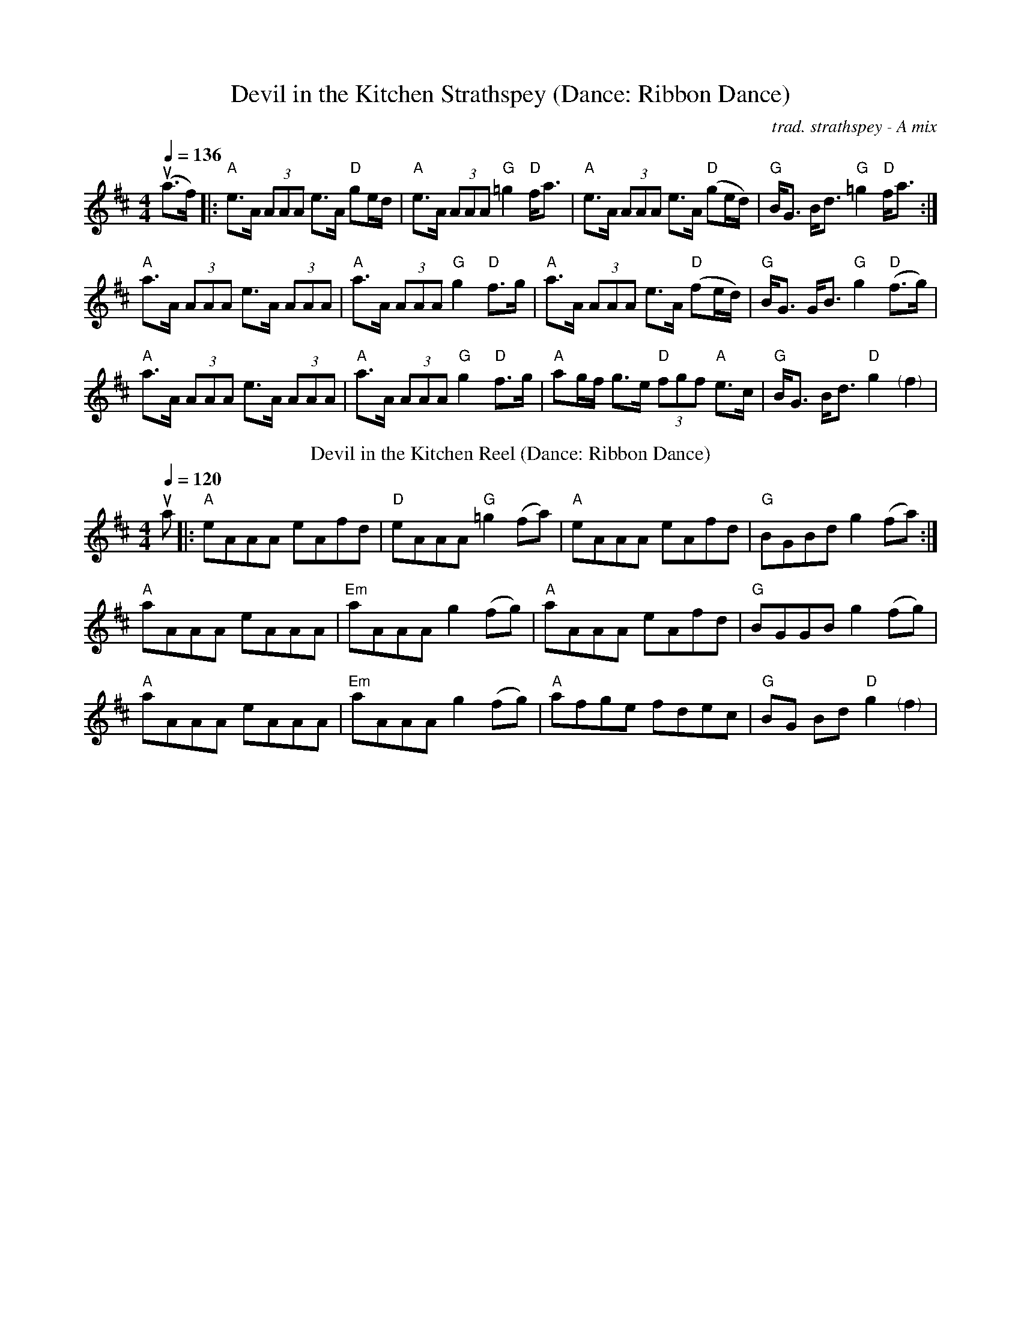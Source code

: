 X: 1
T:Devil in the Kitchen Strathspey (Dance: Ribbon Dance)
C:trad. strathspey - A mix
M:4/4
Q:1/4=136
R:Strathspey
L:1/8
K:Amix
u(a>f)|: "A"e>A (3AAA e>A "D"ge/d/|"A"e>A (3AAA "G"=g2 "D"f<a|"A"e>A (3AAA e>A "D"(ge/d/)|"G"B<G B<d "G"=g2 "D"f<a:|
"A"a>A (3AAA e>A (3AAA|"A"a>A (3AAA "G"g2 "D"f>g|"A" a>A (3AAA e>A "D"(fe/d/)|"G" B<G G<B "G"g2 "D"(f>g)|
"A"a>A (3AAA e>A (3AAA|"A"a>A (3AAA "G"g2 "D"f>g| "A"ag/f/ g>e "D"(3fgf "A"e>c|"G" B<G B<d "D"g2 "<(" ">)" f2|
T:Devil in the Kitchen Reel (Dance: Ribbon Dance)
C:trad. reel - A mix
M:4/4
Q:1/4=120
R:reel
L:1/8
K:Amix
ua|:"A"eAAA eAfd|"D"eAAA "G"=g2 (fa)|"A"eAAA eAfd|"G"BGBd g2 (fa):|
"A"aAAA eAAA|"Em"aAAA g2 (fg)|"A" aAAA eAfd|"G" BGGB g2 (fg)|
"A"aAAA eAAA|"Em"aAAA g2 (fg)| "A"afge fdec|"G" BG Bd "D"g2 "<(" ">)" f2|